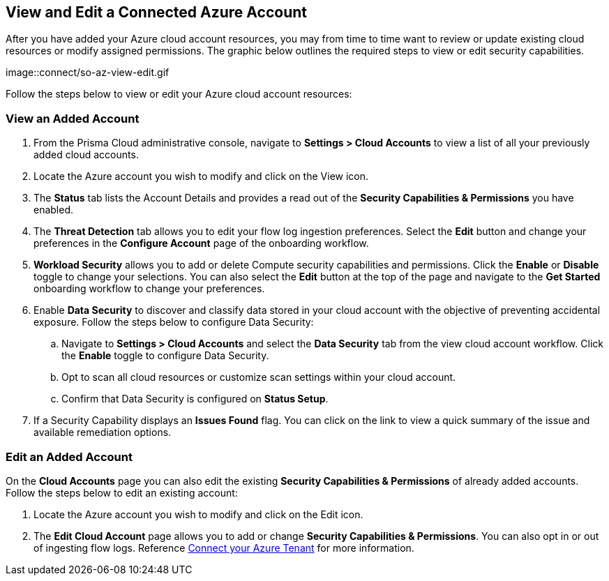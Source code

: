 == View and Edit a Connected Azure Account

After you have added your Azure cloud account resources, you may from time to time want to review or update existing cloud resources or modify assigned permissions. The graphic below outlines the required steps to view or edit security capabilities.

image::connect/so-az-view-edit.gif

Follow the steps below to view or edit your Azure cloud account resources: 

[.task]
[#ds]
=== View an Added Account

[.procedure]
. From the Prisma Cloud administrative console, navigate to *Settings > Cloud Accounts* to view a list of all your previously added cloud accounts. 

. Locate the Azure account you wish to modify and click on the View icon. 

. The *Status* tab lists the Account Details and provides a read out of the *Security Capabilities & Permissions* you have enabled. 

. The *Threat Detection* tab allows you to edit your flow log ingestion preferences. Select the *Edit* button and change your preferences in the *Configure Account* page of the onboarding workflow.

. *Workload Security* allows you to add or delete Compute security capabilities and permissions. Click the *Enable* or *Disable* toggle to change your selections. You can also select the *Edit* button at the top of the page and navigate to the *Get Started* onboarding workflow to change your preferences. 

. Enable *Data Security* to discover and classify data stored in your cloud account with the objective of preventing accidental exposure. Follow the steps below to configure Data Security:
.. Navigate to *Settings > Cloud Accounts* and select the *Data Security* tab from the view cloud account workflow. Click the *Enable* toggle to configure Data Security.
.. Opt to scan all cloud resources or customize scan settings within your cloud account.
.. Confirm that Data Security is configured on *Status Setup*. 

. If a Security Capability displays an *Issues Found* flag. You can click on the link to view a quick summary of the issue and available remediation options.

[.task]
=== Edit an Added Account

On the *Cloud Accounts* page you can also edit the existing *Security Capabilities & Permissions* of already added accounts. Follow the steps below to edit an existing account:

[.procedure]
. Locate the Azure account you wish to modify and click on the Edit icon. 

. The *Edit Cloud Account* page allows you to add or change *Security Capabilities & Permissions*. You can also opt in or out of ingesting flow logs. Reference xref:connect-azure-tenant.adoc[Connect your Azure Tenant] for more information.  